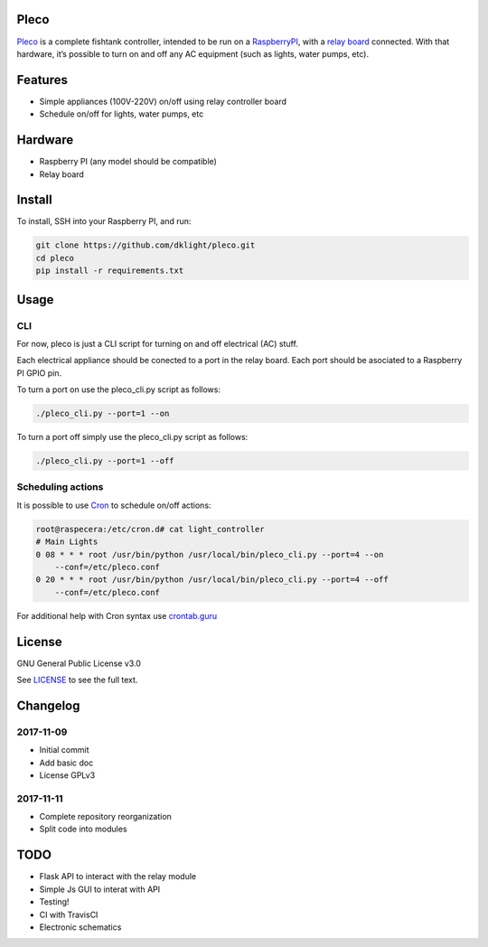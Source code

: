 Pleco
=====

|License: GPL v3|

`Pleco`_ is a complete fishtank controller, intended to be run on a
`RaspberryPI`_, with a `relay board`_ connected. With that hardware,
it’s possible to turn on and off any AC equipment (such as lights, water
pumps, etc).

Features
========

-  Simple appliances (100V-220V) on/off using relay controller board
-  Schedule on/off for lights, water pumps, etc

Hardware
========

-  Raspberry PI (any model should be compatible)
-  Relay board

Install
=======

To install, SSH into your Raspberry PI, and run:

.. code:: bash

    git clone https://github.com/dklight/pleco.git
    cd pleco
    pip install -r requirements.txt

Usage
=====

CLI
---

For now, pleco is just a CLI script for turning on and off electrical
(AC) stuff.

Each electrical appliance should be conected to a port in the relay
board. Each port should be asociated to a Raspberry PI GPIO pin.

To turn a port on use the pleco_cli.py script as follows:

.. code:: bash

    ./pleco_cli.py --port=1 --on

To turn a port off simply use the pleco_cli.py script as follows:

.. code:: bash

    ./pleco_cli.py --port=1 --off

Scheduling actions
------------------

It is possible to use `Cron`_ to schedule on/off actions:

.. code:: bash

    root@raspecera:/etc/cron.d# cat light_controller
    # Main Lights
    0 08 * * * root /usr/bin/python /usr/local/bin/pleco_cli.py --port=4 --on 
        --conf=/etc/pleco.conf
    0 20 * * * root /usr/bin/python /usr/local/bin/pleco_cli.py --port=4 --off 
        --conf=/etc/pleco.conf

For additional help with Cron syntax use `crontab.guru`_

License
=======

GNU General Public License v3.0

See `LICENSE`_ to see the full text.

Changelog
=========

2017-11-09
----------

-  Initial commit
-  Add basic doc
-  License GPLv3

.. section-1:

2017-11-11
----------

-  Complete repository reorganization
-  Split code into modules

TODO
====

-  Flask API to interact with the relay module
-  Simple Js GUI to interat with API
-  Testing!
-  CI with TravisCI
-  Electronic schematics

.. _Pleco: https://github.com/dklight/pleco
.. _RaspberryPI: https://www.raspberrypi.org/
.. _relay board: https://en.wikipedia.org/wiki/Relay
.. _Cron: https://es.m.wikipedia.org/wiki/Cron_(Unix)
.. _crontab.guru: https://crontab.guru
.. _LICENSE: LICENSE

.. |License: GPL v3| image:: https://img.shields.io/badge/License-GPL%20v3-blue.svg
   :target: https://www.gnu.org/licenses/gpl-3.0
